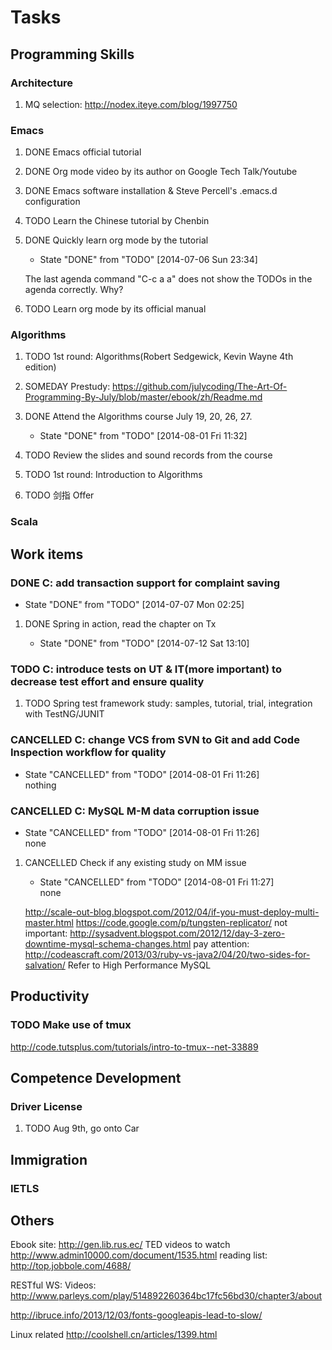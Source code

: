 * Tasks

** Programming Skills

*** Architecture

**** MQ selection: http://nodex.iteye.com/blog/1997750

*** Emacs

**** DONE Emacs official tutorial
**** DONE Org mode video by its author on Google Tech Talk/Youtube
**** DONE Emacs software installation & Steve Percell's .emacs.d configuration
**** TODO Learn the Chinese tutorial by Chenbin
**** DONE Quickly learn org mode by the tutorial
     CLOSED: [2014-07-06 Sun 23:34]
     - State "DONE"       from "TODO"       [2014-07-06 Sun 23:34]
The last agenda command "C-c a a" does not show the TODOs in the agenda correctly. Why?
**** TODO Learn org mode by its official manual

*** Algorithms

**** TODO 1st round: Algorithms(Robert Sedgewick, Kevin Wayne 4th edition)
**** SOMEDAY Prestudy: https://github.com/julycoding/The-Art-Of-Programming-By-July/blob/master/ebook/zh/Readme.md
**** DONE Attend the Algorithms course July 19, 20, 26, 27.
     CLOSED: [2014-08-01 Fri 11:32]
     - State "DONE"       from "TODO"       [2014-08-01 Fri 11:32]
**** TODO Review the slides and sound records from the course
**** TODO 1st round: Introduction to Algorithms
**** TODO 剑指 Offer

*** Scala

** Work items

*** DONE C: add transaction support for complaint saving
    CLOSED: [2014-07-07 Mon 02:25]
    - State "DONE"       from "TODO"       [2014-07-07 Mon 02:25]

**** DONE Spring in action, read the chapter on Tx
     CLOSED: [2014-07-12 Sat 13:10]
     - State "DONE"       from "TODO"       [2014-07-12 Sat 13:10]

*** TODO C: introduce tests on UT & IT(more important) to decrease test effort and ensure quality
**** TODO Spring test framework study: samples, tutorial, trial, integration with TestNG/JUNIT
*** CANCELLED C: change VCS from SVN to Git and add Code Inspection workflow for quality
    CLOSED: [2014-08-01 Fri 11:26]
    - State "CANCELLED"  from "TODO"       [2014-08-01 Fri 11:26] \\
      nothing
*** CANCELLED C: MySQL M-M data corruption issue
    CLOSED: [2014-08-01 Fri 11:26]
    - State "CANCELLED"  from "TODO"       [2014-08-01 Fri 11:26] \\
      none
**** CANCELLED Check if any existing study on MM issue
     CLOSED: [2014-08-01 Fri 11:27]
     - State "CANCELLED"  from "TODO"       [2014-08-01 Fri 11:27] \\
       none

http://scale-out-blog.blogspot.com/2012/04/if-you-must-deploy-multi-master.html
https://code.google.com/p/tungsten-replicator/
not important: http://sysadvent.blogspot.com/2012/12/day-3-zero-downtime-mysql-schema-changes.html
pay attention: http://codeascraft.com/2013/03/ruby-vs-java2/04/20/two-sides-for-salvation/
Refer to High Performance MySQL


** Productivity
*** TODO Make use of tmux
http://code.tutsplus.com/tutorials/intro-to-tmux--net-33889

** Competence Development

*** Driver License
**** TODO Aug 9th, go onto Car

** Immigration

*** IETLS

** Others
Ebook site: http://gen.lib.rus.ec/
TED videos to watch http://www.admin10000.com/document/1535.html
reading list: http://top.jobbole.com/4688/

RESTful WS:
Videos:
http://www.parleys.com/play/514892260364bc17fc56bd30/chapter3/about

http://ibruce.info/2013/12/03/fonts-googleapis-lead-to-slow/

Linux related
http://coolshell.cn/articles/1399.html
